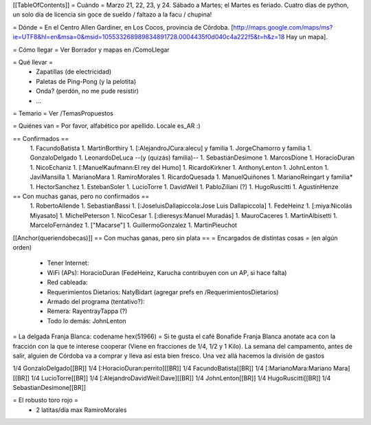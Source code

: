 [[TableOfContents]]
= Cuándo =
Marzo 21, 22, 23, y 24. Sábado a Martes; el Martes es feriado. Cuatro días de python, un solo día de licencia sin goce de sueldo / faltazo a la facu / chupina!

= Dónde =
En el Centro Allen Gardiner, en Los Cocos, provincia de Córdoba. [http://maps.google.com/maps/ms?ie=UTF8&hl=en&msa=0&msid=105533268989834891728.0004435f0d040c4a222f5&t=h&z=18 Hay un mapa].

= Cómo llegar =
Ver Borrador y mapas en /ComoLlegar

= Qué llevar =
 * Zapatillas (de electricidad)
 * Paletas de Ping-Pong (y la pelotita)
 * Onda? (perdón, no me pude resistir)
 * ...

= Temario =
Ver /TemasPropuestos

= Quiénes van =
Por favor, alfabético por apellido. Locale es_AR :)

== Confirmados ==
 1. FacundoBatista
 1. MartínBorthiry
 1. [:AlejandroJCura:alecu] y familia
 1. JorgeChamorro y familia
 1. GonzaloDelgado
 1. LeonardoDeLuca --(y (quizás) familia)--
 1. SebastiánDesimone
 1. MarcosDione
 1. HoracioDuran
 1. NicoEchaniz
 1. [:ManuelKaufmann:El rey del Humo]
 1. RicardoKirkner
 1. AnthonyLenton
 1. JohnLenton
 1. JaviMansilla
 1. MarianoMara
 1. RamiroMorales
 1. RicardoQuesada
 1. ManuelQuiñones
 1. MarianoReingart y familia*
 1. HectorSanchez
 1. EstebanSoler
 1. LucioTorre
 1. DavidWeil
 1. PabloZiliani (?)
 1. HugoRuscitti
 1. AgustinHenze

== Con muchas ganas, pero no confirmados ==
 1. RobertoAllende
 1. SebastianBassi
 1. [:JoseluisDallapiccola:Jose Luis Dallapiccola]
 1. FedeHeinz
 1. [:miya:Nicolás Miyasato]
 1. MichelPeterson
 1. NicoCesar
 1. [:dieresys:Manuel Muradás]
 1. MauroCaceres
 1. MartinAlbisetti
 1. MarceloFernández
 1. ["Macarse"]
 1. GuillermoGonzalez
 1. MartinPieuchot

[[Anchor(queriendobecas)]]
== Con muchas ganas, pero sin plata ==
= Encargados de distintas cosas =
(en algún orden)

 * Tener Internet:
 * WiFi (APs): HoracioDuran (FedeHeinz, Karucha contribuyen con un AP, si hace falta)
 * Red cableada:
 * Requerimientos Dietarios: NatyBidart (agregar prefs en /RequerimientosDietarios)
 * Armado del programa (tentativo?):
 * Remera: RayentrayTappa (?)
 * Todo lo demás: JohnLenton

= La delgada Franja Blanca: codename hex(51966) =
Si te gusta el café Bonafide Franja Blanca anotate aca con la fracción con la que te interese cooperar (Viene en fracciones de 1/4, 1/2 y 1 Kilo). La semana del campamento, antes de salir, alguien de Córdoba va a comprar y lleva así esta bien fresco. Una vez allá hacemos la división de gastos

1/4 GonzaloDelgado[[BR]] 1/4 [:HoracioDuran:perrito][[BR]] 1/4 FacundoBatista[[BR]] 1/4 [:MarianoMara:Mariano Mara][[BR]] 1/4 LucioTorre[[BR]] 1/4 [:AlejandroDavidWeil:Dave][[BR]] 1/4 JohnLenton[[BR]] 1/4 HugoRuscitti[[BR]] 1/4 SebastianDesimone[[BR]]

= El robusto toro rojo =
 * 2 latitas/día max RamiroMorales
